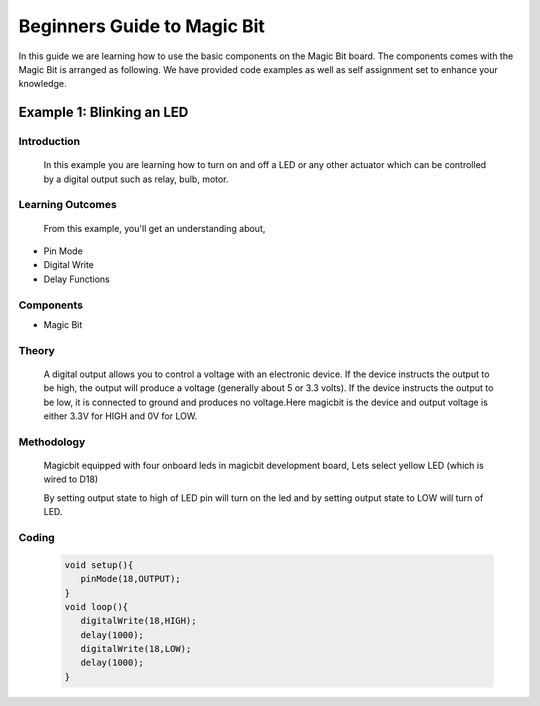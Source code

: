 ================
Beginners Guide to Magic Bit
================
In this guide we are learning how to use the basic components on the Magic Bit board. The components comes with the Magic Bit is arranged as following. We have provided code examples as well as self assignment set to enhance your knowledge.   

.. image:: https://github.com/magicbitlk/Magicbit-Arduino/raw/master/Resources/Layout.png


*************************
Example 1: Blinking an LED
*************************
Introduction
************
     In this example you are learning how to turn on and off a LED or any other actuator which can be controlled by a digital output such as relay, bulb, motor.

Learning Outcomes
*****************
 From this example, you'll get an understanding about,
-  Pin Mode
-  Digital Write
-  Delay Functions

Components
**********
- Magic Bit

Theory
**********
 A digital output allows you to control a voltage with an electronic device. If the device instructs the output to be high, the output will produce a voltage (generally about 5 or 3.3 volts). If the device instructs the output to be low, it is connected to ground and produces no voltage.Here magicbit is the device and output voltage is either 3.3V for HIGH and 0V for LOW.

Methodology
***********
 Magicbit equipped with four onboard leds in magicbit development board, Lets select yellow LED (which is wired to D18)

 .. image:: https://github.com/Ruwatech/docu-MagicBit/blob/master/Resources/image4.png?raw=true
 By setting output state to high of LED pin will turn on the led and by setting output state to LOW will turn of LED.

Coding
******
 .. code-block:: c

     void setup(){
	pinMode(18,OUTPUT);
     }
     void loop(){
	digitalWrite(18,HIGH);
	delay(1000);
	digitalWrite(18,LOW);
	delay(1000);
     }


